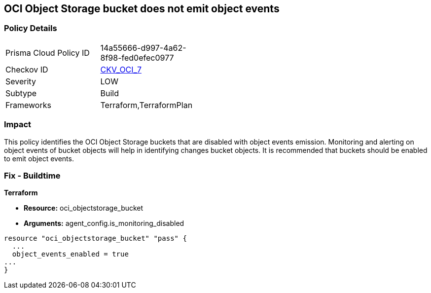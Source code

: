 == OCI Object Storage bucket does not emit object events


=== Policy Details 

[width=45%]
[cols="1,1"]
|=== 
|Prisma Cloud Policy ID 
| 14a55666-d997-4a62-8f98-fed0efec0977

|Checkov ID 
| https://github.com/bridgecrewio/checkov/tree/master/checkov/terraform/checks/resource/oci/ObjectStorageEmitEvents.py[CKV_OCI_7]

|Severity
|LOW

|Subtype
|Build
//, Run

|Frameworks
|Terraform,TerraformPlan

|=== 



=== Impact
This policy identifies the OCI Object Storage buckets that are disabled with object events emission.
Monitoring and alerting on object events of bucket objects will help in identifying changes bucket objects.
It is recommended that buckets should be enabled to emit object events.

////
=== Fix - Runtime


* OCI Console* 



. Login to the OCI Console

. Type the resource reported in the alert into the Search box at the top of the Console.

. Click the resource reported in the alert from the Resources submenu

. Next to Emit Object Events, click Edit.

. In the dialog box, select  EMIT OBJECT EVENTS (to enable).

. Click Save Changes.
////

=== Fix - Buildtime


*Terraform* 


* *Resource:* oci_objectstorage_bucket
* *Arguments:* agent_config.is_monitoring_disabled


[source,go]
----
resource "oci_objectstorage_bucket" "pass" {
  ...
  object_events_enabled = true
...
}
----

